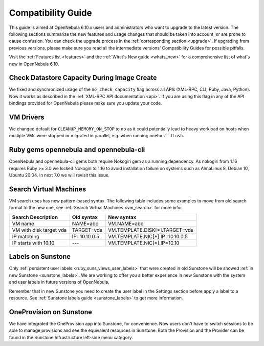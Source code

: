 
.. _compatibility:

====================
Compatibility Guide
====================

This guide is aimed at OpenNebula 6.10.x users and administrators who want to upgrade to the latest version. The following sections summarize the new features and usage changes that should be taken into account, or are prone to cause confusion. You can check the upgrade process in the :ref:`corresponding section <upgrade>`. If upgrading from previous versions, please make sure you read all the intermediate versions' Compatibility Guides for possible pitfalls.

Visit the :ref:`Features list <features>` and the :ref:`What's New guide <whats_new>` for a comprehensive list of what's new in OpenNebula 6.10.

Check Datastore Capacity During Image Create
================================================================================

We fixed and synchronized usage of the ``no_check_capacity`` flag across all APIs (XML-RPC, CLI, Ruby, Java, Python). Now it works as described in the :ref:`XML-RPC API documentation <api>`. If you are using this flag in any of the API bindings provided for OpenNebula please make sure you update your code.

VM Drivers
================================================================================
We changed default for ``CLEANUP_MEMORY_ON_STOP`` to ``no`` as it could potentially lead to heavy workload on hosts when multiple VMs were stopped or migrated in parallel, e.g. when running ``onehost flush``.

Ruby gems opennebula and opennebula-cli
================================================================================
OpenNebula and opennebula-cli gems both require Nokogiri gem as a running dependency. As nokogiri from 1.16 requires Ruby >= 3.0 we locked Nokogiri to 1.16 to avoid installation failure on systems such as AlmaLinux 8, Debian 10, Ubuntu 20.04. In next 7.0 we will revisit this issue.

Search Virtual Machines
================================================================================
VM search uses has new pattern-based syntax. The following table includes some examples to move from old search format to the new one, see :ref:`Search Virtual Machines <vm_search>` for more info:

=======================   ============    ===============================================================
Search Description        Old syntax      New syntax
=======================   ============    ===============================================================
VM name                   NAME=abc        VM.NAME=abc
VM with disk target vda   TARGET=vda      VM.TEMPLATE.DISK[*].TARGET=vda
IP matching               IP=10.10.0.5    VM.TEMPLATE.NIC[*].IP=10.10.0.5
IP starts with 10.10      ---             VM.TEMPLATE.NIC[*].IP=10.10
=======================   ============    ===============================================================

Labels on Sunstone
================================================================================
Only :ref:`persistent user labels <ruby_suns_views_user_labels>` that were created in old Sunstone will be showed :ref:`in new Sunstone <sunstone_labels>`. We are working to offer you a better experience in new Sunstone with the system and user labels in future versions of OpenNebula.

Remember that in new Sunstone you need to create the user label in the Settings section before apply a label to a resource. See :ref:`Sunstone labels guide <sunstone_labels>` to get more information.

OneProvision on Sunstone
================================================================================
We have integrated the OneProvision app into Sunstone, for convenience. Now users don't have to switch sessions to be able to manage provisions and see the equivalent resources in Sunstone. Both the Provision and the Provider can be found in the Sunstone Infrastructure left-side menu category.
